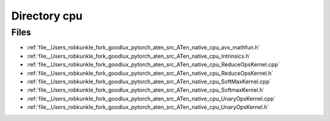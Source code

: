 .. _directory__Users_robkunkle_fork_goodlux_pytorch_aten_src_ATen_native_cpu:


Directory cpu
=============



Files
-----

- :ref:`file__Users_robkunkle_fork_goodlux_pytorch_aten_src_ATen_native_cpu_avx_mathfun.h`
- :ref:`file__Users_robkunkle_fork_goodlux_pytorch_aten_src_ATen_native_cpu_Intrinsics.h`
- :ref:`file__Users_robkunkle_fork_goodlux_pytorch_aten_src_ATen_native_cpu_ReduceOpsKernel.cpp`
- :ref:`file__Users_robkunkle_fork_goodlux_pytorch_aten_src_ATen_native_cpu_ReduceOpsKernel.h`
- :ref:`file__Users_robkunkle_fork_goodlux_pytorch_aten_src_ATen_native_cpu_SoftMaxKernel.cpp`
- :ref:`file__Users_robkunkle_fork_goodlux_pytorch_aten_src_ATen_native_cpu_SoftmaxKernel.h`
- :ref:`file__Users_robkunkle_fork_goodlux_pytorch_aten_src_ATen_native_cpu_UnaryOpsKernel.cpp`
- :ref:`file__Users_robkunkle_fork_goodlux_pytorch_aten_src_ATen_native_cpu_UnaryOpsKernel.h`


